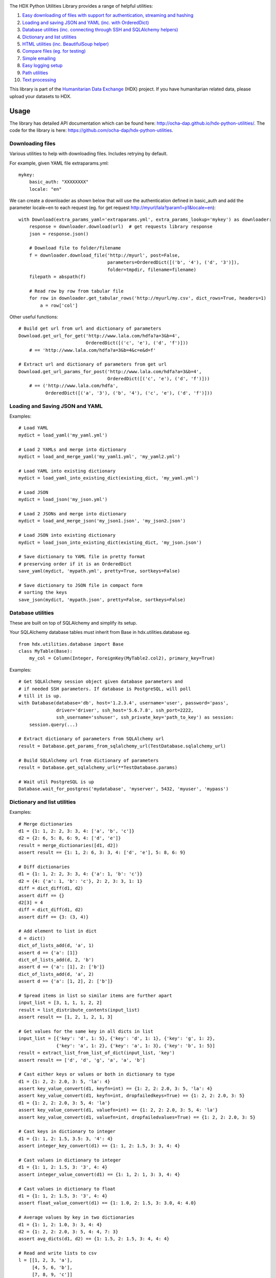 |Build_Status| |Coverage_Status|

The HDX Python Utilities Library provides a range of helpful utilities:

1. `Easy downloading of files with support for authentication, streaming and hashing <#downloading-files>`__
#. `Loading and saving JSON and YAML (inc. with OrderedDict) <#loading-and-saving-json-and-yaml>`__
#. `Database utilities (inc. connecting through SSH and SQLAlchemy helpers) <#database-utilities>`__
#. `Dictionary and list utilities <#dictionary-and-list-utilities>`__
#. `HTML utilities (inc. BeautifulSoup helper) <#html-utilities>`__
#. `Compare files (eg. for testing) <#compare-files>`__
#. `Simple emailing <#emailing>`__
#. `Easy logging setup <#configuring-logging>`__
#. `Path utilities <#path-utilities>`__
#. `Text processing <#text-processing>`__


This library is part of the `Humanitarian Data Exchange`_ (HDX) project. If you have
humanitarian related data, please upload your datasets to HDX.

Usage
-----

The library has detailed API documentation which can be found
here: \ http://ocha-dap.github.io/hdx-python-utilities/. The code for the
library is here: \ https://github.com/ocha-dap/hdx-python-utilities.

Downloading files
~~~~~~~~~~~~~~~~~

Various utilities to help with downloading files. Includes retrying by default.

For example, given YAML file extraparams.yml:
::

    mykey:
        basic_auth: "XXXXXXXX"
        locale: "en"

We can create a downloader as shown below that will use the authentication defined
in basic_auth and add the parameter locale=en to each request
(eg. for get request http://myurl/lala?param1=p1&locale=en):
::

    with Download(extra_params_yaml='extraparams.yml', extra_params_lookup='mykey') as downloader:
        response = downloader.download(url)  # get requests library response
        json = response.json()

        # Download file to folder/filename
        f = downloader.download_file('http://myurl', post=False,
                                     parameters=OrderedDict([('b', '4'), ('d', '3')]),
                                     folder=tmpdir, filename=filename)
        filepath = abspath(f)

        # Read row by row from tabular file
        for row in downloader.get_tabular_rows('http://myurl/my.csv', dict_rows=True, headers=1)
            a = row['col']

Other useful functions:

::

    # Build get url from url and dictionary of parameters
    Download.get_url_for_get('http://www.lala.com/hdfa?a=3&b=4',
                             OrderedDict([('c', 'e'), ('d', 'f')]))
        # == 'http://www.lala.com/hdfa?a=3&b=4&c=e&d=f'

    # Extract url and dictionary of parameters from get url
    Download.get_url_params_for_post('http://www.lala.com/hdfa?a=3&b=4',
                                     OrderedDict([('c', 'e'), ('d', 'f')]))
        # == ('http://www.lala.com/hdfa',
              OrderedDict([('a', '3'), ('b', '4'), ('c', 'e'), ('d', 'f')]))

Loading and Saving JSON and YAML
~~~~~~~~~~~~~~~~~~~~~~~~~~~~~~~~

Examples:
::

    # Load YAML
    mydict = load_yaml('my_yaml.yml')

    # Load 2 YAMLs and merge into dictionary
    mydict = load_and_merge_yaml('my_yaml1.yml', 'my_yaml2.yml')

    # Load YAML into existing dictionary
    mydict = load_yaml_into_existing_dict(existing_dict, 'my_yaml.yml')

    # Load JSON
    mydict = load_json('my_json.yml')

    # Load 2 JSONs and merge into dictionary
    mydict = load_and_merge_json('my_json1.json', 'my_json2.json')

    # Load JSON into existing dictionary
    mydict = load_json_into_existing_dict(existing_dict, 'my_json.json')

    # Save dictionary to YAML file in pretty format
    # preserving order if it is an OrderedDict
    save_yaml(mydict, 'mypath.yml', pretty=True, sortkeys=False)

    # Save dictionary to JSON file in compact form
    # sorting the keys
    save_json(mydict, 'mypath.json', pretty=False, sortkeys=False)


Database utilities
~~~~~~~~~~~~~~~~~~

These are built on top of SQLAlchemy and simplify its setup.

Your SQLAlchemy database tables must inherit from Base in
hdx.utilities.database eg.
::

    from hdx.utilities.database import Base
    class MyTable(Base):
        my_col = Column(Integer, ForeignKey(MyTable2.col2), primary_key=True)


Examples:
::

    # Get SQLAlchemy session object given database parameters and
    # if needed SSH parameters. If database is PostgreSQL, will poll
    # till it is up.
    with Database(database='db', host='1.2.3.4', username='user', password='pass',
                  driver='driver', ssh_host='5.6.7.8', ssh_port=2222,
                  ssh_username='sshuser', ssh_private_key='path_to_key') as session:
        session.query(...)

    # Extract dictionary of parameters from SQLAlchemy url
    result = Database.get_params_from_sqlalchemy_url(TestDatabase.sqlalchemy_url)

    # Build SQLAlchemy url from dictionary of parameters
    result = Database.get_sqlalchemy_url(**TestDatabase.params)

    # Wait util PostgreSQL is up
    Database.wait_for_postgres('mydatabase', 'myserver', 5432, 'myuser', 'mypass')

Dictionary and list utilities
~~~~~~~~~~~~~~~~~~~~~~~~~~~~~

Examples:
::

    # Merge dictionaries
    d1 = {1: 1, 2: 2, 3: 3, 4: ['a', 'b', 'c']}
    d2 = {2: 6, 5: 8, 6: 9, 4: ['d', 'e']}
    result = merge_dictionaries([d1, d2])
    assert result == {1: 1, 2: 6, 3: 3, 4: ['d', 'e'], 5: 8, 6: 9}

    # Diff dictionaries
    d1 = {1: 1, 2: 2, 3: 3, 4: {'a': 1, 'b': 'c'}}
    d2 = {4: {'a': 1, 'b': 'c'}, 2: 2, 3: 3, 1: 1}
    diff = dict_diff(d1, d2)
    assert diff == {}
    d2[3] = 4
    diff = dict_diff(d1, d2)
    assert diff == {3: (3, 4)}

    # Add element to list in dict
    d = dict()
    dict_of_lists_add(d, 'a', 1)
    assert d == {'a': [1]}
    dict_of_lists_add(d, 2, 'b')
    assert d == {'a': [1], 2: ['b']}
    dict_of_lists_add(d, 'a', 2)
    assert d == {'a': [1, 2], 2: ['b']}

    # Spread items in list so similar items are further apart
    input_list = [3, 1, 1, 1, 2, 2]
    result = list_distribute_contents(input_list)
    assert result == [1, 2, 1, 2, 1, 3]

    # Get values for the same key in all dicts in list
    input_list = [{'key': 'd', 1: 5}, {'key': 'd', 1: 1}, {'key': 'g', 1: 2},
                  {'key': 'a', 1: 2}, {'key': 'a', 1: 3}, {'key': 'b', 1: 5}]
    result = extract_list_from_list_of_dict(input_list, 'key')
    assert result == ['d', 'd', 'g', 'a', 'a', 'b']

    # Cast either keys or values or both in dictionary to type
    d1 = {1: 2, 2: 2.0, 3: 5, 'la': 4}
    assert key_value_convert(d1, keyfn=int) == {1: 2, 2: 2.0, 3: 5, 'la': 4}
    assert key_value_convert(d1, keyfn=int, dropfailedkeys=True) == {1: 2, 2: 2.0, 3: 5}
    d1 = {1: 2, 2: 2.0, 3: 5, 4: 'la'}
    assert key_value_convert(d1, valuefn=int) == {1: 2, 2: 2.0, 3: 5, 4: 'la'}
    assert key_value_convert(d1, valuefn=int, dropfailedvalues=True) == {1: 2, 2: 2.0, 3: 5}

    # Cast keys in dictionary to integer
    d1 = {1: 1, 2: 1.5, 3.5: 3, '4': 4}
    assert integer_key_convert(d1) == {1: 1, 2: 1.5, 3: 3, 4: 4}

    # Cast values in dictionary to integer
    d1 = {1: 1, 2: 1.5, 3: '3', 4: 4}
    assert integer_value_convert(d1) == {1: 1, 2: 1, 3: 3, 4: 4}

    # Cast values in dictionary to float
    d1 = {1: 1, 2: 1.5, 3: '3', 4: 4}
    assert float_value_convert(d1) == {1: 1.0, 2: 1.5, 3: 3.0, 4: 4.0}

    # Average values by key in two dictionaries
    d1 = {1: 1, 2: 1.0, 3: 3, 4: 4}
    d2 = {1: 2, 2: 2.0, 3: 5, 4: 4, 7: 3}
    assert avg_dicts(d1, d2) == {1: 1.5, 2: 1.5, 3: 4, 4: 4}

    # Read and write lists to csv
    l = [[1, 2, 3, 'a'],
         [4, 5, 6, 'b'],
         [7, 8, 9, 'c']]
    write_list_to_csv(l, filepath, headers=['h1', 'h2', 'h3', 'h4'])
    newll = read_list_from_csv(filepath)
    newld = read_list_from_csv(filepath, dict_form=True, headers=1)
    assert newll == [['h1', 'h2', 'h3', 'h4'], ['1', '2', '3', 'a'], ['4', '5', '6', 'b'], ['7', '8', '9', 'c']]
    assert newld == [{'h1': '1', 'h2': '2', 'h4': 'a', 'h3': '3'},
                    {'h1': '4', 'h2': '5', 'h4': 'b', 'h3': '6'},
                    {'h1': '7', 'h2': '8', 'h4': 'c', 'h3': '9'}]

    # Convert command line arguments to dictionary
    args = 'a=1,big=hello,1=3'
    assert args_to_dict(args) == {'a': '1', 'big': 'hello', '1': '3'}

HTML utilities
~~~~~~~~~~~~~~

These are built on top of BeautifulSoup and simplify its setup.

Examples:

::

    # Get soup for url with optional kwarg downloader=Download() object
    soup = get_soup('http://myurl')
    tag = soup.find(id='mytag')

    # Get text of tag stripped of leading and trailing whitespace
    # and newlines and with &nbsp replaced with space
    result = get_text('mytag')

    # Extract HTML table as list of dictionaries
    result = extract_table(tabletag)

Compare files
~~~~~~~~~~~~~

Compare two files:
::

    result = compare_files(testfile1, testfile2)
    # Result is of form eg.:
    # ["- coal   ,3      ,7.4    ,'needed'\n", '?         ^\n',
    #  "+ coal   ,1      ,7.4    ,'notneeded'\n", '?         ^                +++\n']

Emailing
~~~~~~~~

Example of setup and sending email:
::

    smtp_initargs = {
        'host': 'localhost',
        'port': 123,
        'local_hostname': 'mycomputer.fqdn.com',
        'timeout': 3,
        'source_address': ('machine', 456),
    }
    username = 'user@user.com'
    password = 'pass'
    email_config_dict = {
        'connection_type': 'ssl',
        'username': username,
        'password': password
    }
    email_config_dict.update(smtp_initargs)

    recipients = ['larry@gmail.com', 'moe@gmail.com', 'curly@gmail.com']
    subject = 'hello'
    text_body = 'hello there'
    html_body = """\
    <html>
      <head></head>
      <body>
        <p>Hi!<br>
           How are you?<br>
           Here is the <a href="https://www.python.org">link</a> you wanted.
        </p>
      </body>
    </html>
    """
    sender = 'me@gmail.com'

    with Email(email_config_dict=email_config_dict) as email:
        email.send(recipients, subject, text_body, sender=sender)

Configuring Logging
~~~~~~~~~~~~~~~~~~~

The library provides coloured logs with a simple default setup which
should be adequate for most cases. If you wish to change the logging
configuration from the defaults, you will need to call 
\ **setup_logging** with arguments.

::

    from hdx.utilities.easy_logging import setup_logging
    ...
    logger = logging.getLogger(__name__)
    setup_logging(KEYWORD ARGUMENTS)

**KEYWORD ARGUMENTS** can be:

+-----------+-----------------------+------+--------------------------+----------------------------+
| Choose    | Argument              | Type | Value                    | Default                    |
|           |                       |      |                          |                            |
+===========+=======================+======+==========================+============================+
| One of:   | logging\_config\_dict | dict | Logging configuration    |                            |
|           |                       |      | dictionary               |                            |
+-----------+-----------------------+------+--------------------------+----------------------------+
| or        | logging\_config\_json | str  | Path to JSON Logging     |                            |
|           |                       |      | configuration            |                            |
+-----------+-----------------------+------+--------------------------+----------------------------+
| or        | logging\_config\_yaml | str  | Path to YAML Logging     | Library's internal         |
|           |                       |      | configuration            | logging\_configuration.yml |
+-----------+-----------------------+------+--------------------------+----------------------------+
| One of:   | smtp\_config\_dict    | dict | Email Logging            |                            |
|           |                       |      | configuration dictionary |                            |
+-----------+-----------------------+------+--------------------------+----------------------------+
| or        | smtp\_config\_json    | str  | Path to JSON Email       |                            |
|           |                       |      | Logging configuration    |                            |
+-----------+-----------------------+------+--------------------------+----------------------------+
| or        | smtp\_config\_yaml    | str  | Path to YAML Email       |                            |
|           |                       |      | Logging configuration    |                            |
+-----------+-----------------------+------+--------------------------+----------------------------+

Do not supply **smtp_config_dict**, **smtp_config_json** or
**smtp_config_yaml** unless you are using the default logging
configuration!

If you are using the default logging configuration, you have the option
to have a default SMTP handler that sends an email in the event of a
CRITICAL error by supplying either **smtp_config_dict**,
**smtp_config_json** or **smtp_config_yaml**. Here is a template of a
YAML file that can be passed as the **smtp_config_yaml** parameter:

::

    handlers:
        error_mail_handler:
            toaddrs: EMAIL_ADDRESSES
            subject: "RUN FAILED: MY_PROJECT_NAME"

Unless you override it, the mail server **mailhost** for the default
SMTP handler is **localhost** and the from address **fromaddr** is
**noreply@localhost**.

To use logging in your files, simply add the line below to the top of
each Python file:

::

    logger = logging.getLogger(__name__)

Then use the logger like this:

::

    logger.debug('DEBUG message')
    logger.info('INFORMATION message')
    logger.warning('WARNING message')
    logger.error('ERROR message')
    logger.critical('CRITICAL error message')

Path utilities
~~~~~~~~~~~~~~

Examples:
::

    # Gets temporary directory from environment variable
    # TEMP_DIR and falls back to os function
    temp_folder = get_temp_dir()

    # Gets temporary directory from environment variable
    # TEMP_DIR and falls back to os function,
    # optionally appends the given folder, creates the
    # folder and on exiting, deletes the folder
    with temp_dir('papa') as tempdir:
        ...

    # Get current directory of script
    dir = script_dir(ANY_PYTHON_OBJECT_IN_SCRIPT)

    # Get current directory of script with filename appended
    path = script_dir_plus_file('myfile.txt', ANY_PYTHON_OBJECT_IN_SCRIPT)


Text processing
~~~~~~~~~~~~~~~

Examples:
::

    # Replace multiple strings in a string simultaneously
    a = 'The quick brown fox jumped over the lazy dog. It was so fast!'
    result = multiple_replace(a, {'quick': 'slow', 'fast': 'slow', 'lazy': 'busy'})
    assert result == 'The slow brown fox jumped over the busy dog. It was so slow!'

    # Extract words from a string sentence into a list
    result = get_words_in_sentence("Korea (Democratic People's Republic of)")
    assert result == ['Korea', 'Democratic', "People's", 'Republic', 'of']

    # Find matching text in strings
    a = 'The quick brown fox jumped over the lazy dog. It was so fast!'
    b = 'The quicker brown fox leapt over the slower fox. It was so fast!'
    c = 'The quick brown fox climbed over the lazy dog. It was so fast!'
    result = get_matching_text([a, b, c], match_min_size=10)
    assert result == ' brown fox  over the  It was so fast!'

.. |Build_Status| image:: https://travis-ci.org/OCHA-DAP/hdx-python-utilities.svg?branch=master
    :alt: Travis-CI Build Status
    :target: https://travis-ci.org/OCHA-DAP/hdx-python-utilities
.. |Coverage_Status| image:: https://coveralls.io/repos/github/OCHA-DAP/hdx-python-utilities/badge.svg?branch=master
    :alt: Coveralls Build Status
    :target: https://coveralls.io/github/OCHA-DAP/hdx-python-utilities?branch=master
.. _Humanitarian Data Exchange: https://data.humdata.org/

